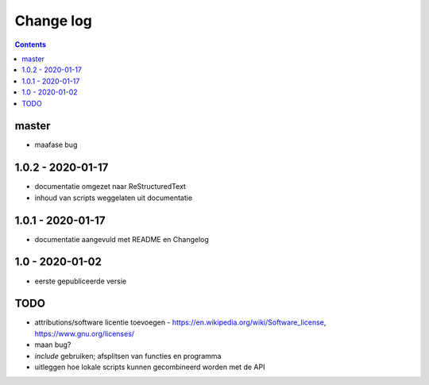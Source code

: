 ==========
Change log
==========

.. contents ::

master
-----

- maafase bug

1.0.2 - 2020-01-17
------------------

- documentatie omgezet naar ReStructuredText
- inhoud van scripts weggelaten uit documentatie

1.0.1 - 2020-01-17
------------------

- documentatie aangevuld met README en Changelog

1.0 - 2020-01-02
----------------

- eerste gepubliceerde versie


TODO
----

- attributions/software licentie toevoegen - https://en.wikipedia.org/wiki/Software_license, https://www.gnu.org/licenses/
- maan bug?
- `include` gebruiken; afsplitsen van functies en programma 
- uitleggen hoe lokale scripts kunnen gecombineerd worden met de API

